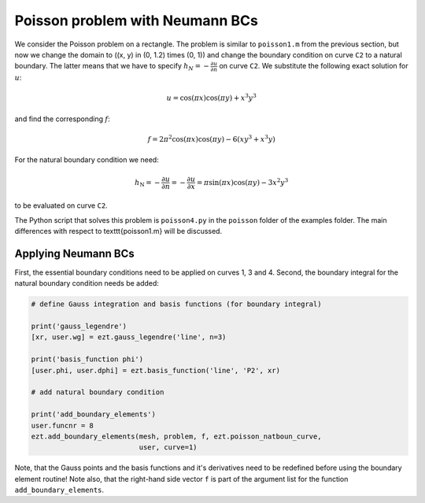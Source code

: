 Poisson problem with Neumann BCs
================================

We consider the Poisson problem on a rectangle. The problem is similar to 
``poisson1.m`` from the previous section, but now we change the domain to 
\((x, y) \in (0, 1.2) \times (0, 1)\)
and change the boundary condition on curve ``C2`` to a natural boundary. 
The latter means 
that we have to specify :math:`h_N = - \frac{\partial u}{\partial n}` on 
curve ``C2``.
We substitute the following exact solution for :math:`u`:

.. math::

   u = \cos(\pi x)\cos(\pi y) + x^3y^3

and find the corresponding :math:`f`:

.. math::

   f = 2\pi^2\cos(\pi x)\cos(\pi y) - 6(xy^3 + x^3y)

For the natural boundary condition we need:

.. math::

   h_\text{N} = - \frac{\partial u}{\partial n} = - \frac{\partial u}{\partial x} = \pi\sin(\pi x)\cos(\pi y) - 3x^2y^3

to be evaluated on curve ``C2``.

The Python script that solves this problem is ``poisson4.py`` in the 
``poisson`` folder of the examples folder. The main differences with respect
to \texttt{poisson1.m} will be discussed.

Applying Neumann BCs
--------------------
First, the essential boundary conditions need to be applied on 
curves 1, 3 and 4. Second, the boundary integral for the natural boundary 
condition needs be added:

.. code-block:: bash

    # define Gauss integration and basis functions (for boundary integral)

    print('gauss_legendre')
    [xr, user.wg] = ezt.gauss_legendre('line', n=3)

    print('basis_function phi')
    [user.phi, user.dphi] = ezt.basis_function('line', 'P2', xr)

    # add natural boundary condition

    print('add_boundary_elements')
    user.funcnr = 8
    ezt.add_boundary_elements(mesh, problem, f, ezt.poisson_natboun_curve,
                              user, curve=1)

Note, that the Gauss points and the basis functions and it's derivatives 
need to be redefined before using the boundary
element routine! Note also, that the right-hand side vector 
``f`` is part of the argument list for the function
``add_boundary_elements``.